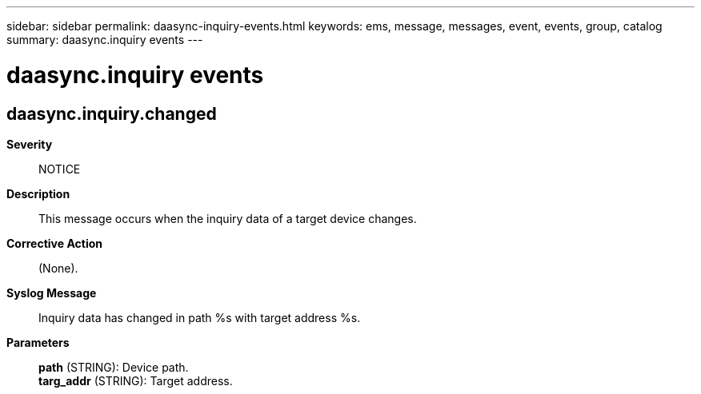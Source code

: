 ---
sidebar: sidebar
permalink: daasync-inquiry-events.html
keywords: ems, message, messages, event, events, group, catalog
summary: daasync.inquiry events
---

= daasync.inquiry events
:toclevels: 1
:hardbreaks:
:nofooter:
:icons: font
:linkattrs:
:imagesdir: ./media/

== daasync.inquiry.changed
*Severity*::
NOTICE
*Description*::
This message occurs when the inquiry data of a target device changes.
*Corrective Action*::
(None).
*Syslog Message*::
Inquiry data has changed in path %s with target address %s.
*Parameters*::
*path* (STRING): Device path.
*targ_addr* (STRING): Target address.
